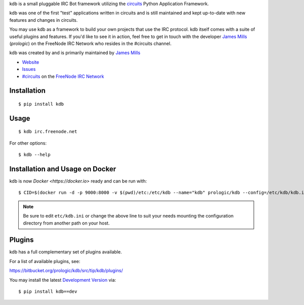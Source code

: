 .. _#circuits: http://webchat.freenode.net/?randomnick=1&channels=circuits&uio=d4
.. _FreeNode IRC Network: http://freenode.net

kdb is a small pluggable IRC Bot framework utilizing the
`circuits <http://circuitsframework.com/>`_
Python Application Framework.

kdb was one of the first "test" applications written
in circuits and is still maintained and kept up-to-date
with new features and changes in circuits.

You may use kdb as a framework to build your own projects that
use the IRC protocol. kdb itself comes with a suite of useful
plugins and features. If you'd like to see it in action, feel
free to get in touch with the developer
`James Mills <http://prologic.shortcircuit.net.au/>`_ (*prologic*)
on the FreeNode IRC Network who resides in the #circuits channel.

kdb was created by and is primarily maintained by
`James Mills <http://prologic.shortcircuit.net.au/>`_


- `Website <http://bitbucket.org/prologic/kdb/>`_
- `Issues <https://bitbucket.org/prologic/kdb/issues>`_
- `#circuits`_ on the `FreeNode IRC Network`_


Installation
------------

::
    
    $ pip install kdb


Usage
-----

::
    
    $ kdb irc.freenode.net

For other options::
    
    $ kdb --help


Installation and Usage on Docker
--------------------------------

kdb is now `Docker <https://docker.io>` ready and can be run with::
    
    $ CID=$(docker run -d -p 9000:8000 -v $(pwd)/etc:/etc/kdb --name="kdb" prologic/kdb --config=/etc/kdb/kdb.ini)

.. note:: Be sure to edit ``etc/kdb.ini`` or change the above line
          to suit your needs mounting the configuration directory
          from another path on your host.


Plugins
-------

kdb has a full complementary set of plugins available.

For a list of available plugins, see:

https://bitbucket.org/prologic/kdb/src/tip/kdb/plugins/


You may install the latest `Development Version <https://bitbucket.org/prologic/kdb/get/tip.zip#egg=kdb-dev>`_ via::
    
    $ pip install kdb==dev
